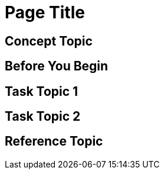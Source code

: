 //Use the MultiTopic template to document subjects that include a combination of topic types. This template includes all three topic types. Remove topic types that aren’t needed, or add additional topic types when needed. 

= Page Title
////
For page titles, use imperative verb forms, and plural nouns(unless it’s incorrect to do so) for example: Deploy Applications to Runtime Manager, Set Up Projects in Studio, Upgrade Runtime Fabric, etc.

Add 1-2 introductory sentences that provide an overview of the full feature—what it is and why the reader cares
////

== Concept Topic 
////

For concept topic titles, use a noun phrase that describes the content, for example: 

Schema Element Visibility in Anypoint DataGraph 
OR
Benefits of Custom Ingress Resource Templates
OR
How Ingress Resources Templates Work in Runtime Fabric


Add 1-2 sentences to introduce concept 
Must contain: paragraphs, a list, or diagram
Must not contain: reference table
Must not contain: steps
Can contain ===
////

== Before You Begin 

////
Note: Do not change heading

Add introductory phrase to prerequisite list, followed by a 
colon and a list of items in parallel construction, for example:  

Before getting started, ensure you have:

* Familiarity with Anypoint Platform and Exchange, including    permissions to use Exchange to publish and view RAML or OAS specifications in your business group
* An Anypoint Platform account
* Admin or Contribute permissions

OR

To add an API to the unified schema, ensure you have:

* Created a REST API using either a RAML or OAS specification
* Published the API in Exchange in the same organization as your unified schema
* Initiated an instance of the API with an accessible URL

OR

Your <product> installation must meet the following hardware and software requirements.

If the list of requirements is simple, remove the headings and use an unordered list.

=== Hardware Requirements

*
*
*

=== Software Requirements

*
*
*


Add any permissions, version numbers, or tools needed 
Must contain: ordered or unordered list or table
Can contain links to external information where necessary
Can contain tables with version numbers, permissions, etc. 
https://www.url.com[link-text^]
////

== Task Topic 1
////
For Task Topic, use imperative verbs and singular nouns, for example: Deploy an Application to Runtime Manager, Set Up A Project in Studio, Upgrade Runtime Fabric, etc. 

Add 1-2 sentences to introduce the task. 

Consider adding context provided by a statement about the previous required task or the following required task:

Before you <achieve this>, <do this> task

Or 

After you <finish previous task>, <perform this task>
////

////
=== (Optional) Before You <perform task>

Note: Do not change heading

Use if there are additional prerequisites for the task not covered by the prerequisites to the entire FullFeature prerequisites. 

Add introductory phrase to prerequisite list, followed by a 
colon and a list of items in parallel construction.

If necessary, add intro phrase: To <complete task>:

When possible, use a navigational starting point.

. Navigate to *here* > *here* > *here*.


OR

. From <starting point>, <perform this first action>.
.
.

(Optional) After the task, add 1-2 sentences to indicate expected results or next steps. 
////


== Task Topic 2
// Copy elements from the previous task.

== Reference Topic
////
For reference topic titles, use a noun phrase that describes the content: DataWeave Operators or HTTPS Send Configuration

Add 1-2 sentences to introduce reference
Must contain: list or table of items or code examples
Must not contain: steps
Can contain ===

Note: When possible avoid headings like “Notes” for columns in reference tables. Aim for a specific column heading that explains the function of the notes. Alternatively, if they’re short and scannable, add notes that don’t fit a column as notes within the relevant cell.

[%header%autowidth.spread]
|===
|Column Title |Column Title |Column Title
|entry 1      |entry 2      |entry 3
|===
////

//== (Optional)Related Resources
////

Note: Do not change heading

Don’t use this section as filler. Link only to relevant related info and not just any info that is “kinda” related.

Must contain: unordered list
* xref:file-name.adoc[link-text]
* xref:file-name.adoc#paragraph-target[link text]
* xref:repo-name::filename.adoc[link text]
* https://www.url.com[link-text^]
////
